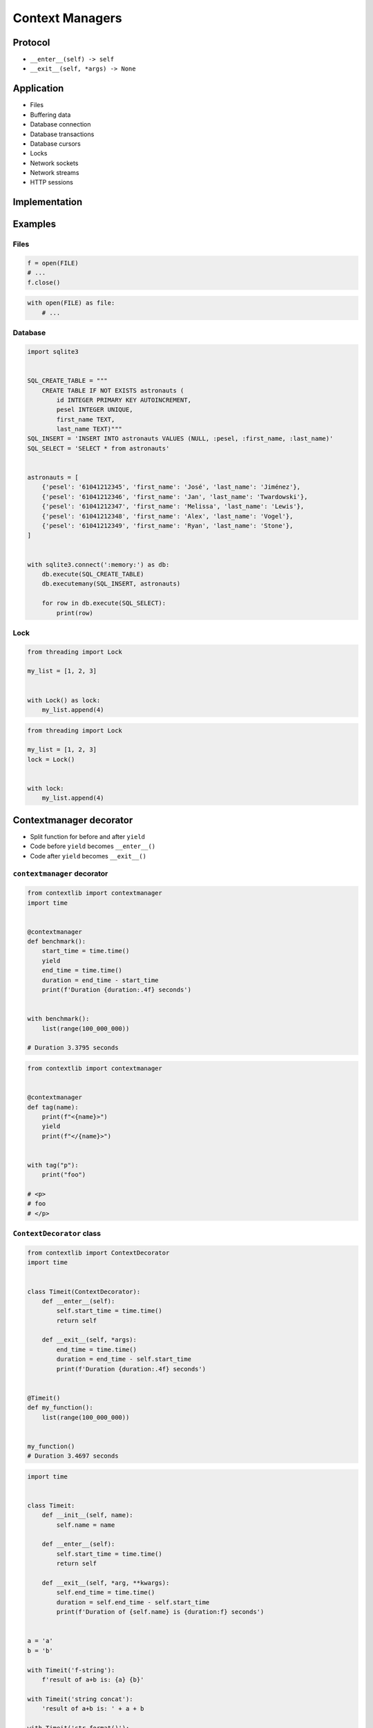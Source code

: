 ****************
Context Managers
****************


Protocol
========
* ``__enter__(self) -> self``
* ``__exit__(self, *args) -> None``


Application
===========
* Files
* Buffering data
* Database connection
* Database transactions
* Database cursors
* Locks
* Network sockets
* Network streams
* HTTP sessions


Implementation
==============
.. code-block:: python
    :caption: How to create Context Managers

    class MyClass:
        def __enter__(self):
            print('Entering the block')
            return self

        def __exit__(self, *args):
            print('Exiting the block')
            return None

        def do_something(self):
            print('I am inside')


    with MyClass() as cls:
        cls.do_something()

    # Entering the block
    # I am inside
    # Exiting the block


Examples
========

Files
-----
.. code-block:: python

    f = open(FILE)
    # ...
    f.close()

.. code-block:: python

    with open(FILE) as file:
        # ...

Database
--------
.. code-block:: python

    import sqlite3


    SQL_CREATE_TABLE = """
        CREATE TABLE IF NOT EXISTS astronauts (
            id INTEGER PRIMARY KEY AUTOINCREMENT,
            pesel INTEGER UNIQUE,
            first_name TEXT,
            last_name TEXT)"""
    SQL_INSERT = 'INSERT INTO astronauts VALUES (NULL, :pesel, :first_name, :last_name)'
    SQL_SELECT = 'SELECT * from astronauts'


    astronauts = [
        {'pesel': '61041212345', 'first_name': 'José', 'last_name': 'Jiménez'},
        {'pesel': '61041212346', 'first_name': 'Jan', 'last_name': 'Twardowski'},
        {'pesel': '61041212347', 'first_name': 'Melissa', 'last_name': 'Lewis'},
        {'pesel': '61041212348', 'first_name': 'Alex', 'last_name': 'Vogel'},
        {'pesel': '61041212349', 'first_name': 'Ryan', 'last_name': 'Stone'},
    ]


    with sqlite3.connect(':memory:') as db:
        db.execute(SQL_CREATE_TABLE)
        db.executemany(SQL_INSERT, astronauts)

        for row in db.execute(SQL_SELECT):
            print(row)

Lock
----
.. code-block:: python

    from threading import Lock

    my_list = [1, 2, 3]


    with Lock() as lock:
        my_list.append(4)


.. code-block:: python

    from threading import Lock

    my_list = [1, 2, 3]
    lock = Lock()


    with lock:
        my_list.append(4)


Contextmanager decorator
========================
* Split function for before and after ``yield``
* Code before ``yield`` becomes ``__enter__()``
* Code after ``yield`` becomes ``__exit__()``

``contextmanager`` decorator
----------------------------
.. code-block:: python

    from contextlib import contextmanager
    import time


    @contextmanager
    def benchmark():
        start_time = time.time()
        yield
        end_time = time.time()
        duration = end_time - start_time
        print(f'Duration {duration:.4f} seconds')


    with benchmark():
        list(range(100_000_000))

    # Duration 3.3795 seconds

.. code-block:: python

    from contextlib import contextmanager


    @contextmanager
    def tag(name):
        print(f"<{name}>")
        yield
        print(f"</{name}>")


    with tag("p"):
        print("foo")

    # <p>
    # foo
    # </p>

``ContextDecorator`` class
--------------------------
.. code-block:: python

    from contextlib import ContextDecorator
    import time


    class Timeit(ContextDecorator):
        def __enter__(self):
            self.start_time = time.time()
            return self

        def __exit__(self, *args):
            end_time = time.time()
            duration = end_time - self.start_time
            print(f'Duration {duration:.4f} seconds')


    @Timeit()
    def my_function():
        list(range(100_000_000))


    my_function()
    # Duration 3.4697 seconds

.. code-block:: python

    import time


    class Timeit:
        def __init__(self, name):
            self.name = name

        def __enter__(self):
            self.start_time = time.time()
            return self

        def __exit__(self, *arg, **kwargs):
            self.end_time = time.time()
            duration = self.end_time - self.start_time
            print(f'Duration of {self.name} is {duration:f} seconds')


    a = 'a'
    b = 'b'

    with Timeit('f-string'):
        f'result of a+b is: {a} {b}'

    with Timeit('string concat'):
        'result of a+b is: ' + a + b

    with Timeit('str.format()'):
        'result of a+b is: {0}{1}'.format(a, b)

    with Timeit('%-style'):
        'result of a+b is: %s%s' % (a, b)

    # Duration of f-string is 0.000002 seconds
    # Duration of string concat is 0.000001 seconds
    # Duration of str.format() is 0.000003 seconds
    # Duration of %-style is 0.000002 seconds

.. code-block:: python

    class Timeit:
        def __init__(self, name):
            self.name = name

        def __enter__(self):
            self.start_time = datetime.now().timestamp()

        def __exit__(self, *arg, **kwargs):
            self.end_time = datetime.now().timestamp()
            duration = self.end_time - self.start_time
            print(f"Duration of {self.name} is {duration:f} seconds")


    with Timeit("function"):
        list(get_for_species_function(data, "setosa"))

    with Timeit("comprehension"):
        list([row for row in data if row[4] == "setosa"])

    with Timeit("generator short"):
        list((row for row in data if row[4] == "setosa"))

    with Timeit("generator"):
        list(get_for_species_generator(data, "setosa"))


Assignments
===========

Buffered file
-------------
* Complexity level: easy
* Lines of code to write: 15 lines
* Estimated time of completion: 15 min
* Solution: :download:`solution/context_manager_file.py`

:English:
    #. Take input code from listing below
    #. Create Context manager for file which buffers data before save
    #. When block closes, then open file and write data
    #. How to make buffer save data every X bytes?
    #. How to make buffer save data every X seconds?
    #. How to make buffer save data in the background, but it could be still used?

:Polish:
    #. Weź kod wejściowy z listingu poniżej
    #. Stwórz Context Manager dla plików, który buforuje dane przed zapisem
    #. Gdy nastąpi wyjście z bloku context managera, to otwórz plik i zapisz dane
    #. Jak zrobić, aby bufor zapisywał dane na dysku co X bajtów?
    #. Jak zrobić, aby bufor zapisywał dane na dysku co X sekund?
    #. Jak zrobić, aby do bufora podczas zapisu na dysk, nadal można było pisać?

:Input:
    .. code-block:: python

        FILENAME = '/tmp/context-manager.txt'

        class File:
            pass


        with File(FILENAME) as file:
            file.append_line(...)
            file.append_line(...)
            file.append_line(...)

